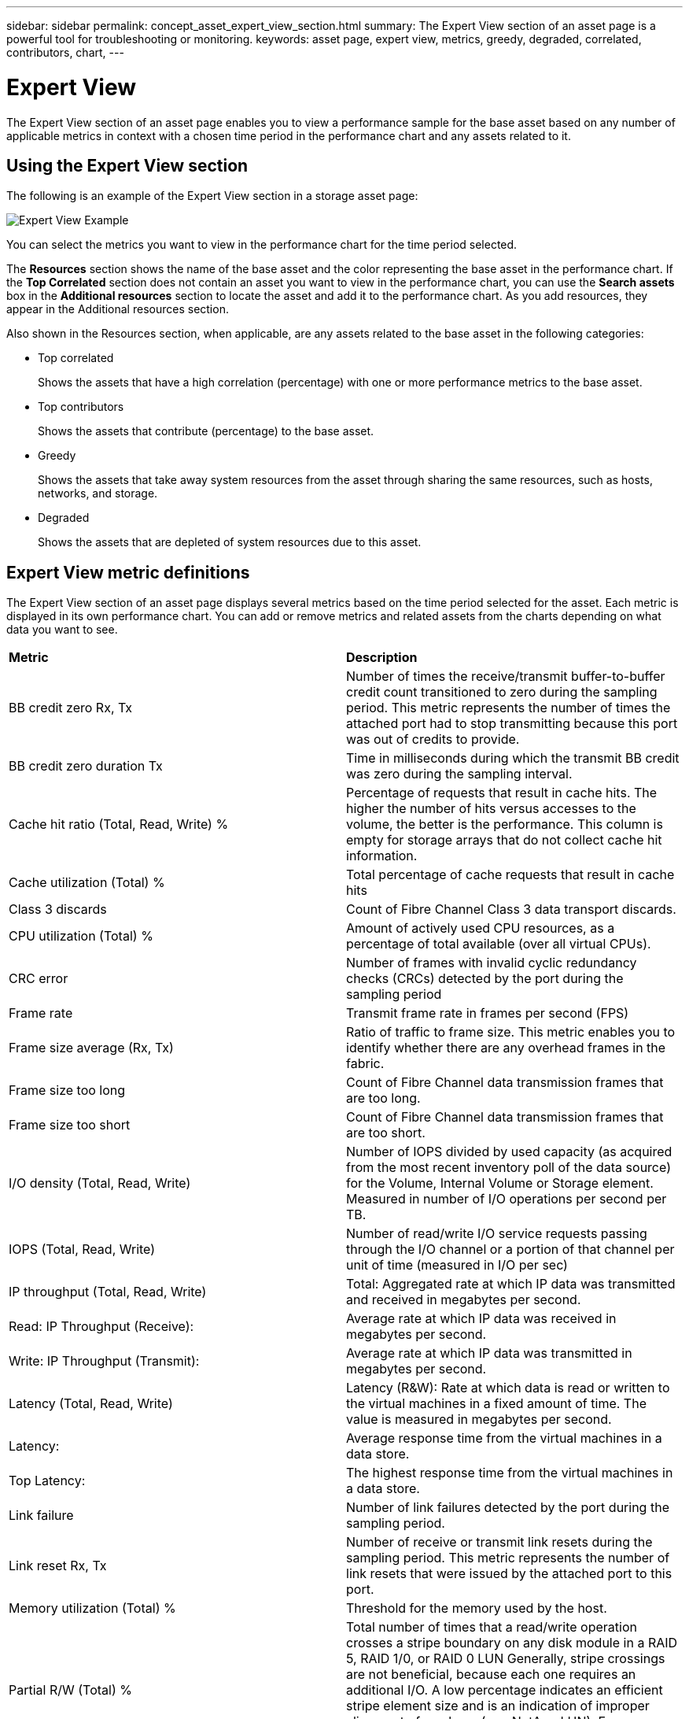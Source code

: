 ---
sidebar: sidebar
permalink: concept_asset_expert_view_section.html
summary: The Expert View section of an asset page is a powerful tool for troubleshooting or monitoring.
keywords: asset page, expert view, metrics, greedy, degraded, correlated, contributors, chart,
---

= Expert View

:toc: macro
:hardbreaks:
:toclevels: 1
:nofooter:
:icons: font
:linkattrs:
:imagesdir: ./media/

[.lead]
The Expert View section of an asset page enables you to view a performance sample for the base asset based on any number of applicable metrics in context with a chosen time period in the performance chart and any assets related to it.

== Using the Expert View section

The following is an example of the Expert View section in a storage asset page:

image:ExpertViewExample1.png[Expert View Example]

You can select the metrics you want to view in the performance chart for the time period selected.

The *Resources* section shows the name of the base asset and the color representing the base asset in the performance chart. If the *Top Correlated* section does not contain an asset you want to view in the performance chart, you can use the *Search assets* box in the *Additional resources* section to locate the asset and add it to the performance chart. As you add resources, they appear in the Additional resources section.

Also shown in the Resources section, when applicable, are any assets related to the base asset in the following categories:

* Top correlated
+
Shows the assets that have a high correlation (percentage) with one or more performance metrics to the base asset.

* Top contributors
+
Shows the assets that contribute (percentage) to the base asset.

* Greedy
+
Shows the assets that take away system resources from the asset through sharing the same resources, such as hosts, networks, and storage.

* Degraded
+
Shows the assets that are depleted of system resources due to this asset.

== Expert View metric definitions

The Expert View section of an asset page displays several metrics based on the time period selected for the asset. Each metric is displayed in its own performance chart. You can add or remove metrics and related assets from the charts depending on what data you want to see.

|===
| *Metric* | *Description*
| BB credit zero Rx, Tx | Number of times the receive/transmit buffer-to-buffer credit count transitioned to zero during the sampling period. This metric represents the number of times the attached port had to stop transmitting because this port was out of credits to provide.
| BB credit zero duration Tx | Time in milliseconds during which the transmit BB credit was zero during the sampling interval.
| Cache hit ratio (Total, Read, Write) % | Percentage of requests that result in cache hits. The higher the number of hits versus accesses to the volume, the better is the performance. This column is empty for storage arrays that do not collect cache hit information.
| Cache utilization (Total) % | Total percentage of cache requests that result in cache hits
| Class 3 discards | Count of Fibre Channel Class 3 data transport discards.
| CPU utilization (Total) % | Amount of actively used CPU resources, as a percentage of total available (over all virtual CPUs).
| CRC error | Number of frames with invalid cyclic redundancy checks (CRCs) detected by the port during the sampling period
| Frame rate | Transmit frame rate in frames per second (FPS)
| Frame size average (Rx, Tx) | Ratio of traffic to frame size. This metric enables you to identify whether there are any overhead frames in the fabric.
| Frame size too long | Count of Fibre Channel data transmission frames that are too long.
| Frame size too short | Count of Fibre Channel data transmission frames that are too short.
| I/O density (Total, Read, Write) | Number of IOPS divided by used capacity (as acquired from the most recent inventory poll of the data source) for the Volume, Internal Volume or Storage element. Measured in number of I/O operations per second per TB.
| IOPS (Total, Read, Write) | Number of read/write I/O service requests passing through the I/O channel or a portion of that channel per unit of time (measured in I/O per sec)
| IP throughput (Total, Read, Write) | Total: Aggregated rate at which IP data was transmitted and received in megabytes per second.
| Read: IP Throughput (Receive):  | Average rate at which IP data was received in megabytes per second.
| Write: IP Throughput (Transmit):  | Average rate at which IP data was transmitted in megabytes per second.
| Latency (Total, Read, Write) | Latency (R&W): Rate at which data is read or written to the virtual machines in a fixed amount of time. The value is measured in megabytes per second.
| Latency:  | Average response time from the virtual machines in a data store.
| Top Latency:  | The highest response time from the virtual machines in a data store.
| Link failure | Number of link failures detected by the port during the sampling period.
| Link reset Rx, Tx | Number of receive or transmit link resets during the sampling period. This metric represents the number of link resets that were issued by the attached port to this port.
| Memory utilization (Total) % | Threshold for the memory used by the host.
| Partial R/W (Total) % | Total number of times that a read/write operation crosses a stripe boundary on any disk module in a RAID 5, RAID 1/0, or RAID 0 LUN Generally, stripe crossings are not beneficial, because each one requires an additional I/O. A low percentage indicates an efficient stripe element size and is an indication of improper alignment of a volume (or a NetApp LUN). For CLARiiON, this value is the number of stripe crossings divided by the total number of IOPS.
| Port errors | Report of port errors over the sampling period/given time span.
| Signal loss count | Number of signal loss errors. If a signal loss error occurs, there is no electrical connection, and a physical problem exists.
| Swap rate (Total Rate, In rate, Out rate) | Rate at which memory is swapped in, out, or both from disk to active memory during the sampling period. This counter applies to virtual machines.
| Sync loss count | Number of synchronization loss errors. If a synchronization loss error occurs, the hardware cannot make sense of the traffic or lock onto it. All the equipment might not be using the same data rate, or the optics or physical connections might be of poor quality. The port must resynchronize after each such error, which impacts system performance. Measured in KB/sec.
| Throughput (Total, Read, Write) | Rate at which data is being transmitted, received, or both in a fixed amount of time in response to I/O service requests (measured in MB per sec).
| Timeout discard frames - Tx | Count of discarded transmit frames caused by timeout.
| Traffic rate (Total, Read, Write) | Traffic transmitted, received, or both received during the sampling period, in mebibytes per second.
| Traffic utilization (Total, Read, Write) | Ratio of traffic received/transmitted/total to receive/transmit/total capacity, during the sampling period.
| Utilization (Total, Read, Write) % | Percentage of available bandwidth used for transmission (Tx) and reception (Rx).
| Write pending (Total) | Number of write I/O service requests that are pending.
|===

== Using the Expert View section

The Expert view section enables you to view performance charts for an asset based on any number of applicable metrics during a chosen time period, and to add related assets to compare and contrast asset and related asset performance over different time periods.

.Steps
. Locate an asset page by doing either of the following:
+
* Search for and select a specific asset.
+
* Select an asset from a dashboard widget.
+
* Query for a set of assets and select one from the results list.
+
The asset page displays. By default, the performance chart shows two metrics for time period selected for the asset page. For example, for a storage, the performance chart shows latency and total IOPS by default. The Resources section displays the resource name and an Additional resources section, which enables you to search for assets. Depending on the asset, you might also see assets in the Top correlated, Top contributor, Greedy, and Degraded sections. If there are no assets relevant to these sections, they are not displayed.

. You can add a performance chart for a metric by clicking *Display Metrics* and selecting the metrics you want displayed. 
+
A separate chart is displayed for each metric selected. The chart displays the data for the selected time period. You can change the time period by clicking on another time period in the top right corner of the asset page, or by zooming in on any chart.
+
Click on *Display Metrics* to de-select any chart. The performance chart for the metric is removed from Expert View.

. You can position your cursor over the chart and change the metric data that displays for that chart by clicking any of the following, depending on the asset:
+
* Read, Write, or Total
+
* Tx, Rx, or Total
+
Total is the default.
+
You can drag your cursor over the data points in the chart to see how the value of the metric changes over the time period selected.
. In the Resources section, you can do any of the following, if applicable, to add any related assets to the performance charts:
+
* You can select a related asset in the *Top correlated*, *Top contributors*, *Greedy*, and *Degraded* sections to add data from that asset to the performance chart for each selected metric.
+
After you select the asset, a color block appears next to the asset to denote the color of its data points in the chart.
. Click on *Hide Resources* to hide the additional resources pane. Click on *Resources* to show the pane.
+
* For any asset shown, you can click the asset name to display its asset page, or you can click the percentage that the asset correlates or contributes to the base asset to view more information about the asset's relation to the base asset.
+
For example, clicking the linked percentage next to a top correlated asset displays an informational message comparing the type of correlation that asset has with the base asset.
+
* If the Top correlated section does not contain an asset you want to display in a performance chart for comparison purposes, you can use the Search assets box in the Additional resources section to locate other assets.

After you select an asset, it displays in the additional resources section. When you no longer want to view information about the asset, click image:TrashCanIcon.png[Delete].
